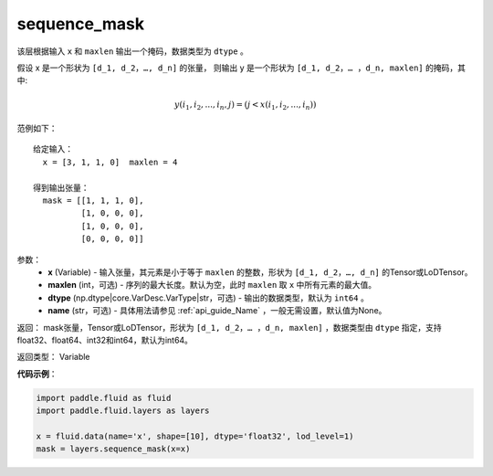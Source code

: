 .. _cn_api_fluid_layers_sequence_mask:

sequence_mask
-------------------------------

.. py:function::  paddle.fluid.layers.sequence_mask(x, maxlen=None, dtype='int64', name=None)




该层根据输入 ``x`` 和 ``maxlen`` 输出一个掩码，数据类型为 ``dtype`` 。

假设 x 是一个形状为 ``[d_1, d_2，…, d_n]`` 的张量， 则输出 y 是一个形状为 ``[d_1, d_2，… ，d_n, maxlen]`` 的掩码，其中:

.. math::

  y(i_1, i_2,..., i_n, j) = (j < x(i_1, i_2,..., i_n))

范例如下：

::

    给定输入：
      x = [3, 1, 1, 0]  maxlen = 4

    得到输出张量：
      mask = [[1, 1, 1, 0],
              [1, 0, 0, 0],
              [1, 0, 0, 0],
              [0, 0, 0, 0]]
        




参数：
  - **x** (Variable) - 输入张量，其元素是小于等于 ``maxlen`` 的整数，形状为 ``[d_1, d_2，…, d_n]`` 的Tensor或LoDTensor。
  - **maxlen** (int，可选) - 序列的最大长度。默认为空，此时 ``maxlen`` 取 ``x`` 中所有元素的最大值。
  - **dtype** (np.dtype|core.VarDesc.VarType|str，可选) - 输出的数据类型，默认为 ``int64`` 。
  - **name** (str，可选) - 具体用法请参见 :ref:`api_guide_Name` ，一般无需设置，默认值为None。

返回： mask张量，Tensor或LoDTensor，形状为 ``[d_1, d_2，… ，d_n, maxlen]`` ，数据类型由 ``dtype`` 指定，支持float32、float64、int32和int64，默认为int64。

返回类型： Variable

**代码示例**：

.. code-block:: python

    import paddle.fluid as fluid
    import paddle.fluid.layers as layers
    
    x = fluid.data(name='x', shape=[10], dtype='float32', lod_level=1)
    mask = layers.sequence_mask(x=x)










